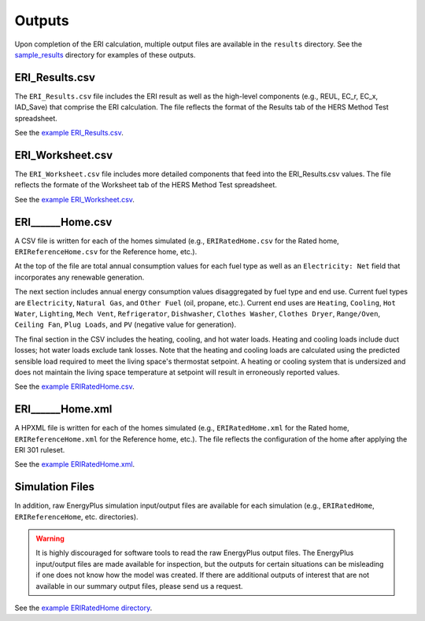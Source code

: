 .. _outputs:

Outputs
=======

Upon completion of the ERI calculation, multiple output files are available in the ``results`` directory.
See the `sample_results <https://github.com/NREL/OpenStudio-ERI/tree/master/workflow/sample_results>`_ directory for examples of these outputs.

ERI_Results.csv
---------------

The ``ERI_Results.csv`` file includes the ERI result as well as the high-level components (e.g., REUL, EC_r, EC_x, IAD_Save) that comprise the ERI calculation.
The file reflects the format of the Results tab of the HERS Method Test spreadsheet.

See the `example ERI_Results.csv <https://github.com/NREL/OpenStudio-ERI/tree/master/workflow/sample_results/results/ERI_Results.csv>`_.

ERI_Worksheet.csv
-----------------

The ``ERI_Worksheet.csv`` file includes more detailed components that feed into the ERI_Results.csv values.
The file reflects the formate of the Worksheet tab of the HERS Method Test spreadsheet.

See the `example ERI_Worksheet.csv <https://github.com/NREL/OpenStudio-ERI/tree/master/workflow/sample_results/results/ERI_Worksheet.csv>`_.

ERI______Home.csv
-----------------

A CSV file is written for each of the homes simulated (e.g., ``ERIRatedHome.csv`` for the Rated home, ``ERIReferenceHome.csv`` for the Reference home, etc.).

At the top of the file are total annual consumption values for each fuel type as well as an ``Electricity: Net`` field that incorporates any renewable generation.

The next section includes annual energy consumption values disaggregated by fuel type and end use.
Current fuel types are ``Electricity``, ``Natural Gas``, and ``Other Fuel`` (oil, propane, etc.).
Current end uses are ``Heating``, ``Cooling``, ``Hot Water``, ``Lighting``, ``Mech Vent``, ``Refrigerator``, ``Dishwasher``, ``Clothes Washer``, ``Clothes Dryer``, ``Range/Oven``, ``Ceiling Fan``, ``Plug Loads``, and ``PV`` (negative value for generation).

The final section in the CSV includes the heating, cooling, and hot water loads.
Heating and cooling loads include duct losses; hot water loads exclude tank losses.
Note that the heating and cooling loads are calculated using the predicted sensible load required to meet the living space's thermostat setpoint.
A heating or cooling system that is undersized and does not maintain the living space temperature at setpoint will result in erroneously reported values.

See the `example ERIRatedHome.csv <https://github.com/NREL/OpenStudio-ERI/tree/master/workflow/sample_results/results/ERIRatedHome.csv>`_.

ERI______Home.xml
-----------------

A HPXML file is written for each of the homes simulated (e.g., ``ERIRatedHome.xml`` for the Rated home, ``ERIReferenceHome.xml`` for the Reference home, etc.).
The file reflects the configuration of the home after applying the ERI 301 ruleset.

See the `example ERIRatedHome.xml <https://github.com/NREL/OpenStudio-ERI/tree/master/workflow/sample_results/results/ERIRatedHome.xml>`_.

Simulation Files
----------------

In addition, raw EnergyPlus simulation input/output files are available for each simulation (e.g., ``ERIRatedHome``, ``ERIReferenceHome``, etc. directories).

.. warning:: 

  It is highly discouraged for software tools to read the raw EnergyPlus output files. 
  The EnergyPlus input/output files are made available for inspection, but the outputs for certain situations can be misleading if one does not know how the model was created. 
  If there are additional outputs of interest that are not available in our summary output files, please send us a request.

See the `example ERIRatedHome directory <https://github.com/NREL/OpenStudio-ERI/tree/master/workflow/sample_results/ERIRatedHome>`_.
